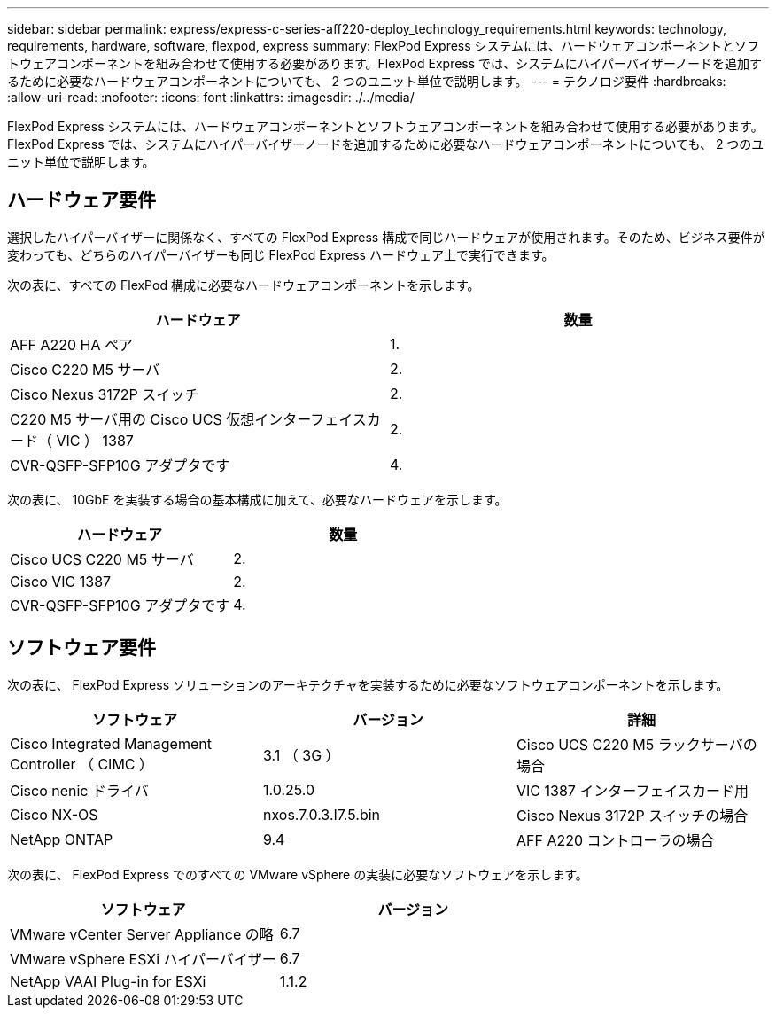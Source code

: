 ---
sidebar: sidebar 
permalink: express/express-c-series-aff220-deploy_technology_requirements.html 
keywords: technology, requirements, hardware, software, flexpod, express 
summary: FlexPod Express システムには、ハードウェアコンポーネントとソフトウェアコンポーネントを組み合わせて使用する必要があります。FlexPod Express では、システムにハイパーバイザーノードを追加するために必要なハードウェアコンポーネントについても、 2 つのユニット単位で説明します。 
---
= テクノロジ要件
:hardbreaks:
:allow-uri-read: 
:nofooter: 
:icons: font
:linkattrs: 
:imagesdir: ./../media/


FlexPod Express システムには、ハードウェアコンポーネントとソフトウェアコンポーネントを組み合わせて使用する必要があります。FlexPod Express では、システムにハイパーバイザーノードを追加するために必要なハードウェアコンポーネントについても、 2 つのユニット単位で説明します。



== ハードウェア要件

選択したハイパーバイザーに関係なく、すべての FlexPod Express 構成で同じハードウェアが使用されます。そのため、ビジネス要件が変わっても、どちらのハイパーバイザーも同じ FlexPod Express ハードウェア上で実行できます。

次の表に、すべての FlexPod 構成に必要なハードウェアコンポーネントを示します。

|===
| ハードウェア | 数量 


| AFF A220 HA ペア | 1. 


| Cisco C220 M5 サーバ | 2. 


| Cisco Nexus 3172P スイッチ | 2. 


| C220 M5 サーバ用の Cisco UCS 仮想インターフェイスカード（ VIC ） 1387 | 2. 


| CVR-QSFP-SFP10G アダプタです | 4. 
|===
次の表に、 10GbE を実装する場合の基本構成に加えて、必要なハードウェアを示します。

|===
| ハードウェア | 数量 


| Cisco UCS C220 M5 サーバ | 2. 


| Cisco VIC 1387 | 2. 


| CVR-QSFP-SFP10G アダプタです | 4. 
|===


== ソフトウェア要件

次の表に、 FlexPod Express ソリューションのアーキテクチャを実装するために必要なソフトウェアコンポーネントを示します。

|===
| ソフトウェア | バージョン | 詳細 


| Cisco Integrated Management Controller （ CIMC ） | 3.1 （ 3G ） | Cisco UCS C220 M5 ラックサーバの場合 


| Cisco nenic ドライバ | 1.0.25.0 | VIC 1387 インターフェイスカード用 


| Cisco NX-OS | nxos.7.0.3.I7.5.bin | Cisco Nexus 3172P スイッチの場合 


| NetApp ONTAP | 9.4 | AFF A220 コントローラの場合 
|===
次の表に、 FlexPod Express でのすべての VMware vSphere の実装に必要なソフトウェアを示します。

|===
| ソフトウェア | バージョン 


| VMware vCenter Server Appliance の略 | 6.7 


| VMware vSphere ESXi ハイパーバイザー | 6.7 


| NetApp VAAI Plug-in for ESXi | 1.1.2 
|===